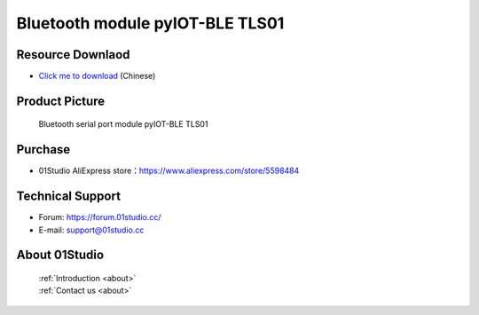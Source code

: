 
Bluetooth module pyIOT-BLE TLS01
=================================

Resource Downlaod
------------------
* `Click me to download <https://01studio-1258570164.cos.ap-guangzhou.myqcloud.com/Resource_Download_EN/Modules_and_Accessories/IOT%E9%80%9A%E4%BF%A1%E6%A8%A1%E5%9D%97/01-%E8%93%9D%E7%89%99%E4%B8%B2%E5%8F%A3%E6%A8%A1%E5%9D%97%20pyIOT-BLE%20TLS01.rar>`_ (Chinese)

Product Picture
----------------

.. figure:: media/pyIOT-TLS01.png

  Bluetooth serial port module pyIOT-BLE TLS01


Purchase
--------------
- 01Studio AliExpress store：https://www.aliexpress.com/store/5598484


Technical Support
------------------
- Forum: https://forum.01studio.cc/
- E-mail: support@01studio.cc


About 01Studio
--------------

  | :ref:`Introduction <about>`  
  | :ref:`Contact us <about>`
